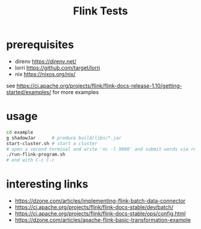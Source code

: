 #+title: Flink Tests
* prerequisites
  - direnv https://direnv.net/
  - lorri https://github.com/target/lorri
  - nix https://nixos.org/nix/
see https://ci.apache.org/projects/flink/flink-docs-release-1.10/getting-started/examples/ for more examples
* usage
  #+begin_src sh
    cd example
    g shadowJar      # produce build/libs/*.jar
    start-cluster.sh # start a cluster
    # open a second terminal and write 'nc -l 9000' and submit words via return (end with C-c C-c)
    ./run-flink-program.sh
    # end with C-c C-c
  #+end_src
* interesting links
  - https://dzone.com/articles/implementing-flink-batch-data-connector
  - https://ci.apache.org/projects/flink/flink-docs-stable/dev/batch/
  - https://ci.apache.org/projects/flink/flink-docs-stable/ops/config.html
  - https://dzone.com/articles/apache-flink-basic-transformation-example
